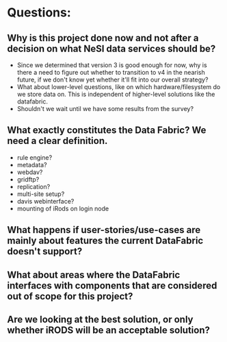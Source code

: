 
* Questions:

** Why is this project done now and not after a decision on what NeSI data services should be?
- Since we determined that version 3 is good enough for now, why is there a need to figure out whether to transition to v4 in the nearish future, if we don't know yet whether it'll fit into our overall strategy?
- What about lower-level questions, like on which hardware/filesystem do we store data on. This is independent of higher-level solutions like the datafabric.
- Shouldn't we wait until we have some results from the survey?

** What exactly constitutes the Data Fabric? We need a clear definition.
- rule engine?
- metadata?
- webdav?
- gridftp?
- replication?
- multi-site setup?
- davis webinterface?
- mounting of iRods on login node 

** What happens if user-stories/use-cases are mainly about features the current DataFabric doesn't support?

** What about areas where the DataFabric interfaces with components that are considered out of scope for this project?

** Are we looking at the best solution, or only whether iRODS will be an acceptable solution? 
